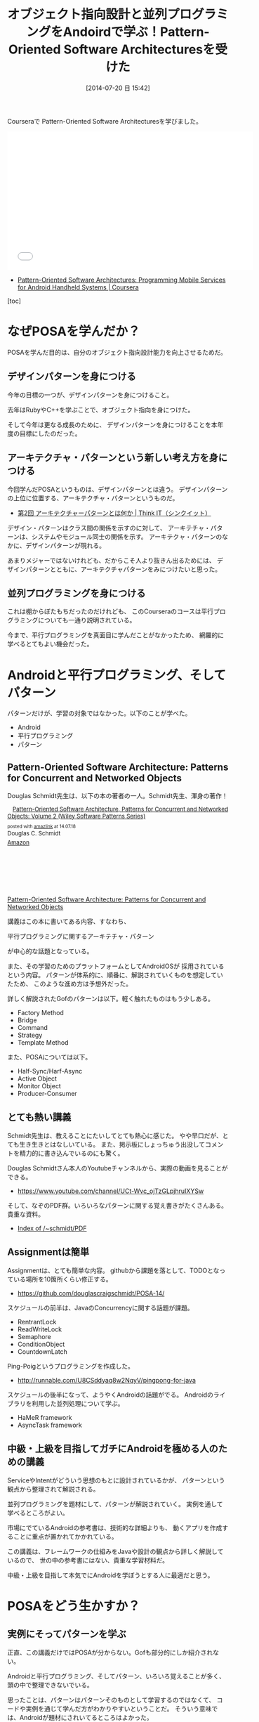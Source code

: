 #+BLOG: Futurismo
#+POSTID: 2527
#+DATE: [2014-07-20 日 15:42]
#+OPTIONS: toc:nil num:nil todo:nil pri:nil tags:nil ^:nil TeX:nil
#+CATEGORY: MOOC, 技術メモ
#+TAGS: POSA, coursera, Pattern, Gof
#+DESCRIPTION: Courseraで Pattern-Oriented Software Architecturesを学んだ
#+TITLE: オブジェクト指向設計と並列プログラミングをAndoirdで学ぶ！Pattern-Oriented Software Architecturesを受けた

Courseraで Pattern-Oriented Software Architecturesを学びました。

#+BEGIN_HTML
<iframe width="560" height="315" src="//www.youtube.com/embed/Pz9FWJ0zQUo" frameborder="0" allowfullscreen></iframe>
#+END_HTML

- [[https://www.coursera.org/course/posa][Pattern-Oriented Software Architectures: Programming Mobile Services for Android Handheld Systems | Coursera]]

[toc]

* なぜPOSAを学んだか？
  POSAを学んだ目的は、自分のオブジェクト指向設計能力を向上させるためだ。

** デザインパターンを身につける
   今年の目標の一つが、デザインパターンを身につけること。

   去年はRubyやC++を学ぶことで、オブジェクト指向を身につけた。

   そして今年は更なる成長のために、
   デザインパターンを身につけることを本年度の目標にしたのだった。

** アーキテクチャ・パターンという新しい考え方を身につける
   今回学んだPOSAというものは、デザインパターンとは違う。
   デザインパターンの上位に位置する、アーキテクチャ・パターンというものだ。

   - [[http://thinkit.co.jp/article/940/1][第2回 アーキテクチャーパターンとは何か | Think IT（シンクイット）]]

   デザイン・パターンはクラス間の関係を示すのに対して、
   アーキテチャ・パターンは、システムやモジュール同士の関係を示す。
   アーキテクャ・パターンのなかに、デザインパターンが現れる。

   あまりメジャーではないけれども、だからこそ人より抜きん出るためには、
   デザインパターンとともに、アーキテクチャパターンをみにつけたいと思った。
   
** 並列プログラミングを身につける
   これは棚からぼたもちだったのだけれども、
   このCourseraのコースは平行プログラミングについても一通り説明されている。

   今まで、平行プログラミングを真面目に学んだことがなかったため、
   網羅的に学べるとてもよい機会だった。

* Androidと平行プログラミング、そしてパターン
  パターンだけが、学習の対象ではなかった。以下のことが学べた。

  - Android
  - 平行プログラミング
  - パターン

** Pattern-Oriented Software Architecture: Patterns for Concurrent and Networked Objects
   Douglas Schmidt先生は、以下の本の著者の一人。Schmidt先生、渾身の著作！
   
   #+BEGIN_HTML
   <div class='amazlink-box' style='text-align:left;padding-bottom:20px;font-size:small;/zoom: 1;overflow: hidden;'><div class='amazlink-list' style='clear: both;'><div class='amazlink-image' style='float:left;margin:0px 12px 1px 0px;'><a href='http://www.amazon.co.jp/Pattern-Oriented-Software-Architecture-Concurrent-Networked-ebook/dp/B00CHK5SIA%3FSubscriptionId%3DAKIAJDINZW45GEGLXQQQ%26tag%3Dsleephacker-22%26linkCode%3Dxm2%26camp%3D2025%26creative%3D165953%26creativeASIN%3DB00CHK5SIA' target='_blank' rel='nofollow'><img src='http://ecx.images-amazon.com/images/I/41JQiq8T4QL._SL160_.jpg' style='border: none;' /></a></div><div class='amazlink-info' style='height:160; margin-bottom: 10px'><div class='amazlink-name' style='margin-bottom:10px;line-height:120%'><a href='http://www.amazon.co.jp/Pattern-Oriented-Software-Architecture-Concurrent-Networked-ebook/dp/B00CHK5SIA%3FSubscriptionId%3DAKIAJDINZW45GEGLXQQQ%26tag%3Dsleephacker-22%26linkCode%3Dxm2%26camp%3D2025%26creative%3D165953%26creativeASIN%3DB00CHK5SIA' rel='nofollow' target='_blank'>Pattern-Oriented Software Architecture, Patterns for Concurrent and Networked Objects: Volume 2 (Wiley Software Patterns Series)</a></div><div class='amazlink-powered' style='font-size:80%;margin-top:5px;line-height:120%'>posted with <a href='http://amazlink.keizoku.com/' title='アマゾンアフィリエイトリンク作成ツール' target='_blank'>amazlink</a> at 14.07.18</div><div class='amazlink-detail'>Douglas C. Schmidt<br /></div><div class='amazlink-sub-info' style='float: left;'><div class='amazlink-link' style='margin-top: 5px'><img src='http://amazlink.fuyu.gs/icon_amazon.png' width='18'><a href='http://www.amazon.co.jp/Pattern-Oriented-Software-Architecture-Concurrent-Networked-ebook/dp/B00CHK5SIA%3FSubscriptionId%3DAKIAJDINZW45GEGLXQQQ%26tag%3Dsleephacker-22%26linkCode%3Dxm2%26camp%3D2025%26creative%3D165953%26creativeASIN%3DB00CHK5SIA' rel='nofollow' target='_blank'>Amazon</a></div></div></div></div></div>
   #+END_HTML

   [[http://www.dre.vanderbilt.edu/~schmidt/POSA/POSA2/][Pattern-Oriented Software Architecture: Patterns for Concurrent and Networked Objects]]

   講義はこの本に書いてある内容、すなわち、

   平行プログラミングに関するアーキテチャ・パターン

   が中心的な話題となっている。

   また、その学習のためのプラットフォームとしてAndroidOSが
   採用されているという内容。
   パターンが体系的に、順番に、解説されていくものを想定していたため、
   このような進め方は予想外だった。

   詳しく解説されたGofのパターンは以下。軽く触れたものはもう少しある。
   - Factory Method
   - Bridge
   - Command
   - Strategy
   - Template Method

   また、POSAについては以下。
   - Half-Sync/Harf-Async
   - Active Object
   - Monitor Object
   - Producer-Consumer

** とても熱い講義
   Schmidt先生は、教えることにたいしてとても熱心に感じた。
   やや早口だが、とても生き生きとはなしいている。
   また、掲示板にしょっちゅう出没してコメントを精力的に書き込んでいるのにも驚く。

   Douglas Schmidtさん本人のYoutubeチャンネルから、実際の動画を見ることができる。

   - https://www.youtube.com/channel/UCt-Wvc_ojTzGLpjhruIXYSw

   そして、なぞのPDF群。いろいろなパターンに関する覚え書きがたくさんある。貴重な資料。

  - [[http://www.dre.vanderbilt.edu/~schmidt/PDF/][Index of /~schmidt/PDF]]

** Assignmentは簡単
   Assignmentは、とても簡単な内容。
   githubから課題を落として、TODOとなっている場所を10箇所くらい修正する。

   - https://github.com/douglascraigschmidt/POSA-14/

   スケジュールの前半は、JavaのConcurrencyに関する話題が課題。

   - RentrantLock
   - ReadWriteLock
   - Semaphore
   - ConditionObject
   - CountdownLatch

   Ping-Poigというプログラミングを作成した。

   - http://runnable.com/U8CSddyaq8w2NqyV/pingpong-for-java

   スケジュールの後半になって、ようやくAndroidの話題がでる。
   Androidのライブラリを利用した並列処理について学ぶ。

   - HaMeR framework
   - AsyncTask framework

** 中級・上級を目指してガチにAndroidを極める人のための講義
   ServiceやIntentがどういう思想のもとに設計されているかが、
   パターンという観点から整理されて解説される。

   並列プログラミングを題材にして、パターンが解説されていく。
   実例を通して学べるところがよい。

   市場にでているAndroidの参考書は、技術的な詳細よりも、
   動くアプリを作成することに重点が置かれてかかれている。

   この講義は、フレームワークの仕組みをJavaや設計の観点から詳しく解説しているので、
   世の中の参考書にはない、貴重な学習材料だ。

   中級・上級を目指して本気でにAndroidを学ぼうとする人に最適だと思う。

* POSAをどう生かすか？
** 実例にそってパターンを学ぶ
  正直、この講義だけではPOSAが分からない。Gofも部分的にしか紹介されない。

  Androidと平行プログラミング、そしてパターン、いろいろ覚えることが多く、
  頭の中で整理できないでいる。

  思ったことは、パターンはパターンそのものとして学習するのではなくて、
  コードや実例を通じて学んだ方がわかりやすいということだ。
  そういう意味では、Androidが題材にされいてるところはよかった。

  パターンは、折にふれてリファレンスを参照して、
  繰り返し慣れ親しむことで覚えていくのがよいだろう。
  普段のコードリーディングで、『これってパターンかも』と思ったら、
  その度ごとにGoogleで調べるように心がけたい。

** オブジェクト指向設計をもっく詳しく
   パターンというのは、課題があってその解決策として導かれるもの。
   GofやPOSAは、オブジェクト指向を大前提にしている。
   オブジェクト指向の課題から、必然的に導かれたものがパターンとなる。

   なので、パターンの本質を身につけるためには、
   もっと深くオブジェクト指向設計を学ぶ必要を感じる。
   オブジェクト指向設計の解説書として定評のある以下の本を買った。
   これで、オブジェクト指向の本質的な部分を学びたい。

   #+BEGIN_HTML
   <div class='amazlink-box' style='text-align:left;padding-bottom:20px;font-size:small;/zoom: 1;overflow: hidden;'><div class='amazlink-list' style='clear: both;'><div class='amazlink-image' style='float:left;margin:0px 12px 1px 0px;'><a href='http://www.amazon.co.jp/%E3%82%AA%E3%83%96%E3%82%B8%E3%82%A7%E3%82%AF%E3%83%88%E6%8C%87%E5%90%91%E3%81%AE%E3%81%93%E3%81%93%E3%82%8D-SOFTWARE-PATTERNS-SERIES-%E3%82%A2%E3%83%A9%E3%83%B3%E3%83%BB%E3%82%B7%E3%83%A3%E3%83%AD%E3%82%A6%E3%82%A7%E3%82%A4/dp/4621066048%3FSubscriptionId%3DAKIAJDINZW45GEGLXQQQ%26tag%3Dsleephacker-22%26linkCode%3Dxm2%26camp%3D2025%26creative%3D165953%26creativeASIN%3D4621066048' target='_blank' rel='nofollow'><img src='http://ecx.images-amazon.com/images/I/510uRnu%2BbYL._SL160_.jpg' style='border: none;' /></a></div><div class='amazlink-info' style='height:160; margin-bottom: 10px'><div class='amazlink-name' style='margin-bottom:10px;line-height:120%'><a href='http://www.amazon.co.jp/%E3%82%AA%E3%83%96%E3%82%B8%E3%82%A7%E3%82%AF%E3%83%88%E6%8C%87%E5%90%91%E3%81%AE%E3%81%93%E3%81%93%E3%82%8D-SOFTWARE-PATTERNS-SERIES-%E3%82%A2%E3%83%A9%E3%83%B3%E3%83%BB%E3%82%B7%E3%83%A3%E3%83%AD%E3%82%A6%E3%82%A7%E3%82%A4/dp/4621066048%3FSubscriptionId%3DAKIAJDINZW45GEGLXQQQ%26tag%3Dsleephacker-22%26linkCode%3Dxm2%26camp%3D2025%26creative%3D165953%26creativeASIN%3D4621066048' rel='nofollow' target='_blank'>オブジェクト指向のこころ (SOFTWARE PATTERNS SERIES)</a></div><div class='amazlink-powered' style='font-size:80%;margin-top:5px;line-height:120%'>posted with <a href='http://amazlink.keizoku.com/' title='アマゾンアフィリエイトリンク作成ツール' target='_blank'>amazlink</a> at 14.07.20</div><div class='amazlink-detail'>アラン・シャロウェイ<br /></div><div class='amazlink-sub-info' style='float: left;'><div class='amazlink-link' style='margin-top: 5px'><img src='http://amazlink.fuyu.gs/icon_amazon.png' width='18'><a href='http://www.amazon.co.jp/%E3%82%AA%E3%83%96%E3%82%B8%E3%82%A7%E3%82%AF%E3%83%88%E6%8C%87%E5%90%91%E3%81%AE%E3%81%93%E3%81%93%E3%82%8D-SOFTWARE-PATTERNS-SERIES-%E3%82%A2%E3%83%A9%E3%83%B3%E3%83%BB%E3%82%B7%E3%83%A3%E3%83%AD%E3%82%A6%E3%82%A7%E3%82%A4/dp/4621066048%3FSubscriptionId%3DAKIAJDINZW45GEGLXQQQ%26tag%3Dsleephacker-22%26linkCode%3Dxm2%26camp%3D2025%26creative%3D165953%26creativeASIN%3D4621066048' rel='nofollow' target='_blank'>Amazon</a> <img src='http://amazlink.fuyu.gs/icon_rakuten.gif' width='18'><a href='http://hb.afl.rakuten.co.jp/hgc/g00q0724.n763w947.g00q0724.n763x2b4/?pc=http%3A%2F%2Fbooks.rakuten.co.jp%2Frb%2F12699390%2F&m=http%3A%2F%2Fm.rakuten.co.jp%2Frms%2Fmsv%2FItem%3Fn%3D12699390%26surl%3Dbook' rel='nofollow' target='_blank'>楽天</a></div></div></div></div></div>
   #+END_HTML

   あと、POSA2の日本語訳、出版されないかな。
